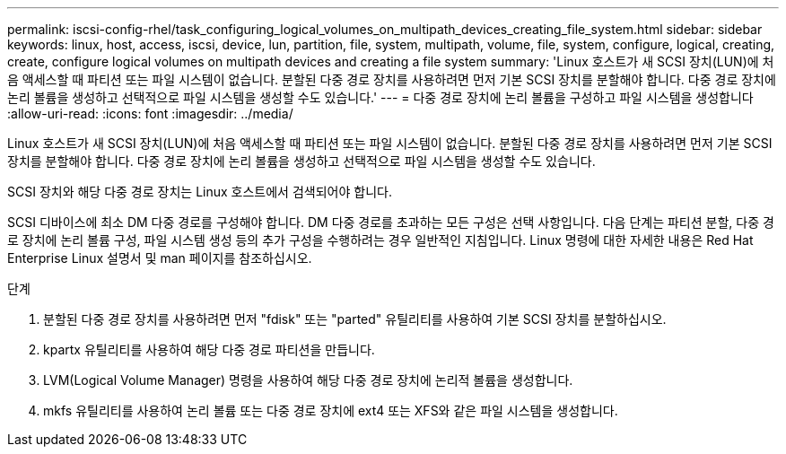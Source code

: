 ---
permalink: iscsi-config-rhel/task_configuring_logical_volumes_on_multipath_devices_creating_file_system.html 
sidebar: sidebar 
keywords: linux, host, access, iscsi, device, lun, partition, file, system, multipath, volume, file, system, configure, logical, creating, create, configure logical volumes on multipath devices and creating a file system 
summary: 'Linux 호스트가 새 SCSI 장치(LUN)에 처음 액세스할 때 파티션 또는 파일 시스템이 없습니다. 분할된 다중 경로 장치를 사용하려면 먼저 기본 SCSI 장치를 분할해야 합니다. 다중 경로 장치에 논리 볼륨을 생성하고 선택적으로 파일 시스템을 생성할 수도 있습니다.' 
---
= 다중 경로 장치에 논리 볼륨을 구성하고 파일 시스템을 생성합니다
:allow-uri-read: 
:icons: font
:imagesdir: ../media/


[role="lead"]
Linux 호스트가 새 SCSI 장치(LUN)에 처음 액세스할 때 파티션 또는 파일 시스템이 없습니다. 분할된 다중 경로 장치를 사용하려면 먼저 기본 SCSI 장치를 분할해야 합니다. 다중 경로 장치에 논리 볼륨을 생성하고 선택적으로 파일 시스템을 생성할 수도 있습니다.

SCSI 장치와 해당 다중 경로 장치는 Linux 호스트에서 검색되어야 합니다.

SCSI 디바이스에 최소 DM 다중 경로를 구성해야 합니다. DM 다중 경로를 초과하는 모든 구성은 선택 사항입니다. 다음 단계는 파티션 분할, 다중 경로 장치에 논리 볼륨 구성, 파일 시스템 생성 등의 추가 구성을 수행하려는 경우 일반적인 지침입니다. Linux 명령에 대한 자세한 내용은 Red Hat Enterprise Linux 설명서 및 man 페이지를 참조하십시오.

.단계
. 분할된 다중 경로 장치를 사용하려면 먼저 "fdisk" 또는 "parted" 유틸리티를 사용하여 기본 SCSI 장치를 분할하십시오.
. kpartx 유틸리티를 사용하여 해당 다중 경로 파티션을 만듭니다.
. LVM(Logical Volume Manager) 명령을 사용하여 해당 다중 경로 장치에 논리적 볼륨을 생성합니다.
. mkfs 유틸리티를 사용하여 논리 볼륨 또는 다중 경로 장치에 ext4 또는 XFS와 같은 파일 시스템을 생성합니다.


